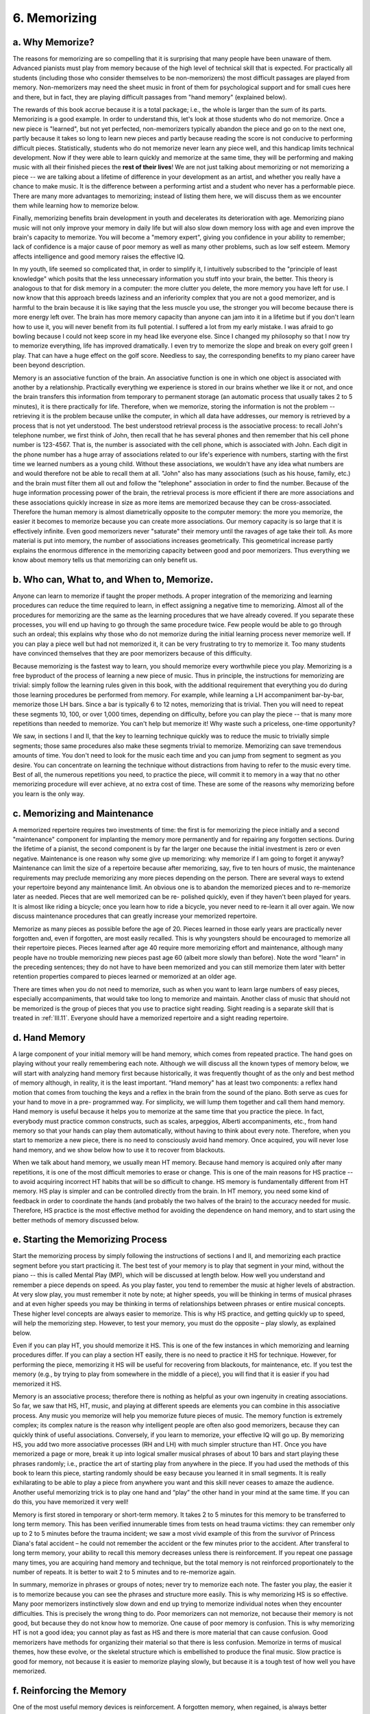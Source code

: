 .. _III.6:

6. Memorizing
-------------

.. _III.6.a:

a. Why Memorize?
^^^^^^^^^^^^^^^^

The reasons for memorizing are so compelling that it is surprising that many
people have been unaware of them. Advanced pianists must play from memory
because of the high level of technical skill that is expected. For practically
all students (including those who consider themselves to be non-memorizers) the
most difficult passages are played from memory. Non-memorizers may need the
sheet music in front of them for psychological support and for small cues here
and there, but in fact, they are playing difficult passages from "hand memory"
(explained below).

The rewards of this book accrue because it is a total package; i.e., the whole
is larger than the sum of its parts. Memorizing is a good example. In order to
understand this, let's look at those students who do not memorize. Once a new
piece is "learned", but not yet perfected, non-memorizers typically abandon the
piece and go on to the next one, partly because it takes so long to learn new
pieces and partly because reading the score is not conducive to performing
difficult pieces. Statistically, students who do not memorize never learn any
piece well, and this handicap limits technical development. Now if they were
able to learn quickly and memorize at the same time, they will be performing
and making music with all their finished pieces the **rest of their lives**! We
are not just talking about memorizing or not memorizing a piece -- we are
talking about a lifetime of difference in your development as an artist, and
whether you really have a chance to make music. It is the difference between a
performing artist and a student who never has a performable piece. There are
many more advantages to memorizing; instead of listing them here, we will
discuss them as we encounter them while learning how to memorize below.

Finally, memorizing benefits brain development in youth and decelerates its
deterioration with age. Memorizing piano music will not only improve your
memory in daily life but will also slow down memory loss with age and even
improve the brain's capacity to memorize. You will become a "memory expert",
giving you confidence in your ability to remember; lack of confidence is a
major cause of poor memory as well as many other problems, such as low self
esteem. Memory affects intelligence and good memory raises the effective IQ.

In my youth, life seemed so complicated that, in order to simplify it, I
intuitively subscribed to the "principle of least knowledge" which posits that
the less unnecessary information you stuff into your brain, the better. This
theory is analogous to that for disk memory in a computer: the more clutter you
delete, the more memory you have left for use. I now know that this approach
breeds laziness and an inferiority complex that you are not a good memorizer,
and is harmful to the brain because it is like saying that the less muscle you
use, the stronger you will become because there is more energy left over. The
brain has more memory capacity than anyone can jam into it in a lifetime but if
you don't learn how to use it, you will never benefit from its full potential.
I suffered a lot from my early mistake. I was afraid to go bowling because I
could not keep score in my head like everyone else. Since I changed my
philosophy so that I now try to memorize everything, life has improved
dramatically. I even try to memorize the slope and break on every golf green I
play. That can have a huge effect on the golf score. Needless to say, the
corresponding benefits to my piano career have been beyond description.

Memory is an associative function of the brain. An associative function is one
in which one object is associated with another by a relationship. Practically
everything we experience is stored in our brains whether we like it or not, and
once the brain transfers this information from temporary to permanent storage
(an automatic process that usually takes 2 to 5 minutes), it is there
practically for life. Therefore, when we memorize, storing the information is
not the problem -- retrieving it is the problem because unlike the computer, in
which all data have addresses, our memory is retrieved by a process that is not
yet understood. The best understood retrieval process is the associative
process: to recall John's telephone number, we first think of John, then recall
that he has several phones and then remember that his cell phone number is
123-4567. That is, the number is associated with the cell phone, which is
associated with John. Each digit in the phone number has a huge array of
associations related to our life's experience with numbers, starting with the
first time we learned numbers as a young child. Without these associations, we
wouldn't have any idea what numbers are and would therefore not be able to
recall them at all. "John" also has many associations (such as his house,
family, etc.) and the brain must filter them all out and follow the "telephone"
association in order to find the number. Because of the huge information
processing power of the brain, the retrieval process is more efficient if there
are more associations and these associations quickly increase in size as more
items are memorized because they can be cross-associated. Therefore the human
memory is almost diametrically opposite to the computer memory: the more you
memorize, the easier it becomes to memorize because you can create more
associations. Our memory capacity is so large that it is effectively infinite.
Even good memorizers never "saturate" their memory until the ravages of age
take their toll. As more material is put into memory, the number of
associations increases geometrically. This geometrical increase partly explains
the enormous difference in the memorizing capacity between good and poor
memorizers. Thus everything we know about memory tells us that memorizing can
only benefit us.

.. _III.6.b:

b. Who can, What to, and When to, Memorize.
^^^^^^^^^^^^^^^^^^^^^^^^^^^^^^^^^^^^^^^^^^^

Anyone can learn to memorize if taught the proper methods. A proper integration
of the memorizing and learning procedures can reduce the time required to
learn, in effect assigning a negative time to memorizing. Almost all of the
procedures for memorizing are the same as the learning procedures that we have
already covered. If you separate these processes, you will end up having to go
through the same procedure twice. Few people would be able to go through such
an ordeal; this explains why those who do not memorize during the initial
learning process never memorize well. If you can play a piece well but had not
memorized it, it can be very frustrating to try to memorize it. Too many
students have convinced themselves that they are poor memorizers because of
this difficulty.

Because memorizing is the fastest way to learn, you should memorize every
worthwhile piece you play. Memorizing is a free byproduct of the process of
learning a new piece of music. Thus in principle, the instructions for
memorizing are trivial: simply follow the learning rules given in this book,
with the additional requirement that everything you do during those learning
procedures be performed from memory. For example, while learning a LH
accompaniment bar-by-bar, memorize those LH bars. Since a bar is typically 6 to
12 notes, memorizing that is trivial. Then you will need to repeat these
segments 10, 100, or over 1,000 times, depending on difficulty, before you can
play the piece -- that is many more repetitions than needed to memorize. You
can't help but memorize it! Why waste such a priceless, one-time opportunity?

We saw, in sections I and II, that the key to learning technique quickly was to
reduce the music to trivially simple segments; those same procedures also make
these segments trivial to memorize. Memorizing can save tremendous amounts of
time. You don't need to look for the music each time and you can jump from
segment to segment as you desire. You can concentrate on learning the technique
without distractions from having to refer to the music every time. Best of all,
the numerous repetitions you need, to practice the piece, will commit it to
memory in a way that no other memorizing procedure will ever achieve, at no
extra cost of time. These are some of the reasons why memorizing before you
learn is the only way.

.. _III.6.c:

c. Memorizing and Maintenance
^^^^^^^^^^^^^^^^^^^^^^^^^^^^^

A memorized repertoire requires two investments of time: the first is for
memorizing the piece initially and a second "maintenance" component for
implanting the memory more permanently and for repairing any forgotten
sections. During the lifetime of a pianist, the second component is by far the
larger one because the initial investment is zero or even negative. Maintenance
is one reason why some give up memorizing: why memorize if I am going to forget
it anyway? Maintenance can limit the size of a repertoire because after
memorizing, say, five to ten hours of music, the maintenance requirements may
preclude memorizing any more pieces depending on the person. There are several
ways to extend your repertoire beyond any maintenance limit. An obvious one is
to abandon the memorized pieces and to re-memorize later as needed. Pieces that
are well memorized can be re- polished quickly, even if they haven't been
played for years. It is almost like riding a bicycle; once you learn how to
ride a bicycle, you never need to re-learn it all over again. We now discuss
maintenance procedures that can greatly increase your memorized repertoire.

Memorize as many pieces as possible before the age of 20. Pieces learned in
those early years are practically never forgotten and, even if forgotten, are
most easily recalled. This is why youngsters should be encouraged to memorize
all their repertoire pieces. Pieces learned after age 40 require more
memorizing effort and maintenance, although many people have no trouble
memorizing new pieces past age 60 (albeit more slowly than before). Note the
word "learn" in the preceding sentences; they do not have to have been
memorized and you can still memorize them later with better retention
properties compared to pieces learned or memorized at an older age.

There are times when you do not need to memorize, such as when you want to
learn large numbers of easy pieces, especially accompaniments, that would take
too long to memorize and maintain. Another class of music that should not be
memorized is the group of pieces that you use to practice sight reading. Sight
reading is a separate skill that is treated in :ref:`III.11`. Everyone should have a
memorized repertoire and a sight reading repertoire.

.. _III.6.d:

d. Hand Memory
^^^^^^^^^^^^^^

A large component of your initial memory will be hand memory, which comes from
repeated practice. The hand goes on playing without your really remembering
each note. Although we will discuss all the known types of memory below, we
will start with analyzing hand memory first because historically, it was
frequently thought of as the only and best method of memory although, in
reality, it is the least important. “Hand memory" has at least two components:
a reflex hand motion that comes from touching the keys and a reflex in the
brain from the sound of the piano. Both serve as cues for your hand to move in
a pre- programmed way. For simplicity, we will lump them together and call them
hand memory. Hand memory is useful because it helps you to memorize at the same
time that you practice the piece. In fact, everybody must practice common
constructs, such as scales, arpeggios, Alberti accompaniments, etc., from hand
memory so that your hands can play them automatically, without having to think
about every note. Therefore, when you start to memorize a new piece, there is
no need to consciously avoid hand memory. Once acquired, you will never lose
hand memory, and we show below how to use it to recover from blackouts.

When we talk about hand memory, we usually mean HT memory. Because hand memory
is acquired only after many repetitions, it is one of the most difficult
memories to erase or change. This is one of the main reasons for HS practice --
to avoid acquiring incorrect HT habits that will be so difficult to change. HS
memory is fundamentally different from HT memory. HS play is simpler and can be
controlled directly from the brain. In HT memory, you need some kind of
feedback in order to coordinate the hands (and probably the two halves of the
brain) to the accuracy needed for music. Therefore, HS practice is the most
effective method for avoiding the dependence on hand memory, and to start using
the better methods of memory discussed below.

.. _III.6.e:

e. Starting the Memorizing Process
^^^^^^^^^^^^^^^^^^^^^^^^^^^^^^^^^^

Start the memorizing process by simply following the instructions of sections I
and II, and memorizing each practice segment before you start practicing it.
The best test of your memory is to play that segment in your mind, without the
piano -- this is called Mental Play (MP), which will be discussed at length
below. How well you understand and remember a piece depends on speed. As you
play faster, you tend to remember the music at higher levels of abstraction. At
very slow play, you must remember it note by note; at higher speeds, you will
be thinking in terms of musical phrases and at even higher speeds you may be
thinking in terms of relationships between phrases or entire musical concepts.
These higher level concepts are always easier to memorize. This is why HS
practice, and getting quickly up to speed, will help the memorizing step.
However, to test your memory, you must do the opposite – play slowly, as
explained below.

Even if you can play HT, you should memorize it HS. This is one of the few
instances in which memorizing and learning procedures differ. If you can play a
section HT easily, there is no need to practice it HS for technique. However,
for performing the piece, memorizing it HS will be useful for recovering from
blackouts, for maintenance, etc. If you test the memory (e.g., by trying to
play from somewhere in the middle of a piece), you will find that it is easier
if you had memorized it HS.

Memory is an associative process; therefore there is nothing as helpful as your
own ingenuity in creating associations. So far, we saw that HS, HT, music, and
playing at different speeds are elements you can combine in this associative
process. Any music you memorize will help you memorize future pieces of music.
The memory function is extremely complex; its complex nature is the reason why
intelligent people are often also good memorizers, because they can quickly
think of useful associations. Conversely, if you learn to memorize, your
effective IQ will go up. By memorizing HS, you add two more associative
processes (RH and LH) with much simpler structure than HT. Once you have
memorized a page or more, break it up into logical smaller musical phrases of
about 10 bars and start playing these phrases randomly; i.e., practice the art
of starting play from anywhere in the piece. If you had used the methods of
this book to learn this piece, starting randomly should be easy because you
learned it in small segments. It is really exhilarating to be able to play a
piece from anywhere you want and this skill never ceases to amaze the audience.
Another useful memorizing trick is to play one hand and “play” the other hand
in your mind at the same time. If you can do this, you have memorized it very
well!

Memory is first stored in temporary or short-term memory. It takes 2 to 5
minutes for this memory to be transferred to long term memory. This has been
verified innumerable times from tests on head trauma victims: they can remember
only up to 2 to 5 minutes before the trauma incident; we saw a most vivid
example of this from the survivor of Princess Diana's fatal accident – he could
not remember the accident or the few minutes prior to the accident. After
transferal to long term memory, your ability to recall this memory decreases
unless there is reinforcement. If you repeat one passage many times, you are
acquiring hand memory and technique, but the total memory is not reinforced
proportionately to the number of repeats. It is better to wait 2 to 5 minutes
and to re-memorize again.

In summary, memorize in phrases or groups of notes; never try to memorize each
note. The faster you play, the easier it is to memorize because you can see the
phrases and structure more easily. This is why memorizing HS is so effective.
Many poor memorizers instinctively slow down and end up trying to memorize
individual notes when they encounter difficulties. This is precisely the wrong
thing to do. Poor memorizers can not memorize, not because their memory is not
good, but because they do not know how to memorize. One cause of poor memory is
confusion. This is why memorizing HT is not a good idea; you cannot play as
fast as HS and there is more material that can cause confusion. Good memorizers
have methods for organizing their material so that there is less confusion.
Memorize in terms of musical themes, how these evolve, or the skeletal
structure which is embellished to produce the final music. Slow practice is
good for memory, not because it is easier to memorize playing slowly, but
because it is a tough test of how well you have memorized.

.. _III.6.f:

f. Reinforcing the Memory
^^^^^^^^^^^^^^^^^^^^^^^^^

One of the most useful memory devices is reinforcement. A forgotten memory,
when regained, is always better remembered. Many people fret that they forget.
Most people need to forget and re-memorize three or four times before anything
is permanently memorized. In order to eliminate the frustrations from
forgetting and to reinforce memory, try to purposely forget, for example, by
not playing a piece for a week or more and then re-learning it. Or quit before
you completely memorize so you must start all over again the next time. Or
instead of repeating short sections (the method you used initially to memorize
the piece), play the entire piece, only once a day, or several times a day but
several hours apart. Find out ways of making you forget (like memorizing many
things at once); try to create artificial blackouts -- stop in the middle of a
phrase and try to restart.

Memorizing new material tends to make you forget whatever you had memorized
previously. Therefore, spending a lot of time memorizing a small section is not
efficient. If you choose the right number of things to memorize, you can use
one to control the "forgetting" of the other so that you can re-memorize it for
better retention. This is an example of how experienced memorizers can
fine-tune their memorizing routines.

.. _III.6.g:

g. Practicing Cold
^^^^^^^^^^^^^^^^^^

Practice playing memorized pieces "cold" (without warming up your hands); this
is obviously more difficult than with warmed up hands but practicing under
adverse conditions is one way of strengthening your ability to perform in
public and improve the memory. This ability to sit down and play cold, with an
unfamiliar piano or environment, or several times a day when you have a few
minutes, is one of the most useful advantages of memorizing. And you can do
this anywhere, away from home, when your music score may not be available.
Practicing cold prepares you to play at a gathering, etc., without having to
play Hanon for 15 minutes before you can perform. Playing cold is an ability
that is surprisingly easily cultivated, although it may seem almost impossible
at first. If you have never practiced cold before, you will be surprised at how
quickly you can improve this skill. This is a good time to find those passages
that are too difficult to play with cold hands and to practice how to slow down
or simplify difficult sections. If you make a mistake or have a blackout, don't
stop and backtrack, but practice keeping at least the rhythm or melody going
and playing through the mistake.

The first few bars of even the simplest pieces are often difficult to start
cold, and will require extra practice, even if it is well memorized. Often, the
more technically difficult beginnings are easier to remember, so don't get
caught unprepared by seemingly easy music. Clearly, it is important to practice
the starts of all pieces cold. Of course, don't always start from the
beginning; another advantage of memorizing is that you can play little snippets
from anywhere in the piece, such as the most interesting parts, and you should
always practice playing snippets (see :ref:`III.14`). Gather as many
associations as you can: What are the key/time signatures? What is the first
note and its absolute pitch?

.. _III.6.h:

h. Slow Play
^^^^^^^^^^^^

An important way to reinforce memory is slow play, VERY slow play, less than
half speed. Slow speed is also used to reduce the dependence on hand memory and
supplant it with “real memory” (we shall discuss true memory below) because
when you play slowly, the stimulus for hand memory recall is changed and
reduced. The stimulation from the piano sound is also materially altered. The
biggest disadvantage of slow play is that it takes a lot of time; if you can
play twice as fast, you practice the piece twice as often in the same time, so
why play slowly? Besides, it can get awfully boring. Why practice something you
don't need when playing full speed? You really have to have good reasons to
justify practicing very slowly. In order to make slow play pay off, try to
combine as many things as possible into your slow play so that it does not
waste time. Playing slowly, without well defined objectives, is a waste of
time; you must simultaneously seek numerous benefits by knowing what they are.
So let's list some of them.

  #. Slow play is surprisingly beneficial to good technique, especially for
     practicing relaxation and correct keystroke.
  #. Slow play reinforces your memory because there is time for the playing
     signals to travel from your fingers to the brain and back several times 
     before succeeding notes are played. If you only practiced at speed, you
     could be reinforcing hand memory and losing true memory. 
  #. Slow play allows you to practice getting mentally ahead of the music you
     are playing (next section), which gives you more control over the piece 
     and can even allow you to anticipate impending flubs. This is the time 
     to work on your jumps and chords (:ref:`III.7.e`, :ref:`III.7.f`). Always
     be at least a split second ahead of the music and practice feeling the 
     keys before playing to guarantee 100% accuracy. As a general rule, think
     about one bar ahead -- more on this below.
  #. Slow play is one of the best ways to purge your hands of bad habits,
     especially those that you might have unconsciously picked up during fast
     practice (FPD, :ref:`II.5`). FPD is mostly hand memory which bypasses the
     brain; this is why you are usually unaware of them.
  #. You now have time to analyze the details of the structure of the music as
     you play, and pay attention to all the expression markings. Above all,
     concentrate on making music.

  #. One of the primary causes of blackouts and flubs during a performance is
     that the brain is racing much faster than usual, and you can "think" many 
     more thoughts in the same amount of time between notes than during 
     practice. This extra thinking introduces new variables that confuse the 
     brain, leading you into unfamiliar territory, and can disrupt your rhythm. 
     Therefore you can practice inserting extra thoughts between notes during 
     slow practice. What are the preceding and following notes? Are they just 
     right, or can I improve them?  What do I do here if I make a mistake? 
     etc., etc. Think of typical thoughts you might encounter during a 
     performance. You can cultivate the ability to detach yourself from those 
     particular notes you are playing, and be able to mentally wander around 
     elsewhere in the music, as you play a given section.

If you combine all the above objectives, the time spent playing slowly will be
truly rewarding, and keeping all these objectives going at once will be a
challenge that will leave no room for boredom.

.. _III.6.i:

i. Mental Timing
^^^^^^^^^^^^^^^^

When playing from memory, you need to be mentally ahead of what you are playing
at all times so that you can plan ahead, be in complete control, anticipate
difficulties, and adjust to changing conditions. For example, you can often see
a flub coming, and use one of the tricks discussed in this book (see
:ref:`III.9` on polishing a piece) to get around it. You won't see this flub
coming unless you are thinking ahead. One way to practice thinking ahead is to
play fast, and then to slow down. By playing fast, you force the brain to think
more quickly, so that when you slow down, you are now automatically ahead of
the music. You cannot think ahead unless the music is well memorized, so
thinking ahead really tests and improves the memory.

You can think ahead on many different levels of complexity. You can think ahead
one note when playing very slowly. At faster speeds, you may have to think in
terms of bars or phrases. You can also think about themes or musical ideas or
different voices or chord transitions. These are all different associations
that will help your memory process.

The best way to play very fast, of course, is HS. This is another valuable
byproduct of HS practice; you will be surprised at first, what really fast
playing will do to your brain. It is a totally new experience, if you have
never played this fast before. Every brain has its maximum speed, which varies
widely among individuals. You should make sure that this maximum is sufficient
to cover piano music. The best way to practice such speeds is by use of
parallel sets. Since you have to go really fast in order to beat the brain,
such speeds are not easily attainable HT. Fast play is a good way to speed up
the brain so that it can think ahead.

.. _III.6.j:

j. Establishing Permanent Memory, Mental Play
^^^^^^^^^^^^^^^^^^^^^^^^^^^^^^^^^^^^^^^^^^^^^

There are at least five basic methods of memorizing, they are: 

  (1) Hand Memory (audio/tactile)
  (2) Music Memory (aural)
  (3) Photographic Memory (visual)
  (4) Keyboard Memory / Mental Play (visual/tactile, brain)
  (5) Theoretical Memory (brain)

Practically everybody uses a combination of them. Most people rely mainly on
one and use the others as supplementary help.

We already discussed hand memory above (:ref:`III.6.d`). It is acquired by
simple repetition until the "music is in the hands". In the intuitive school of
teaching, this was thought to be the best way to memorize, because of a lack of
better methods. What we want to do now is to replace it with true memory in
order to establish a more permanent and reliable memory.

**Music memory** is based on the music: the melody, rhythm, expression, emotion,
etc. This approach works best for artistic and musical types of persons who
have strong feelings associated with their music. Those with absolute pitch
will also do well because they can find the notes on the piano from the memory
of the music. People who like to compose also tend to use this type of memory.
Musicians do not automatically have good musical memory. It depends on the type
of brain they have, although it is trainable, as discussed in section
:ref:`III.6.m` below. For example, people with good music memory can also
remember other things, such as the name of the composer and the name of the
composition. They have good melody recall, so that they can hum the music if
you tell them the title, for most compositions that they have heard a few
times.

The most important function of music memory is to serve as the memory
algorithm. We shall see in section “m” below that all super memorizers use some
type of algorithm for memorizing. The keys to successful memorizing are having
an algorithm and knowing how to use it. Musicians are lucky because they don’t
have to invent an algorithm – music is one the best algorithms around! This is
the main reason why concert pianists can play for hours without missing a note.
Until we understood this aspect of memory, we had attributed such memory feats
to “talent” or “genius”, but in reality, it is a memory skill that is easily
learned, as described below.

**Photographic memory**: You memorize the entire sheet music and actually
picture it and read it in the mind. Even those who think that they do not have
photographic memory, can achieve it if they practice photographic memory
routinely as they practice the piece from the very beginning. Many people will
find that, if they are diligent about this procedure from day one (of when they
start the piece), there will be only an average of a few bars per page that are
not photographically memorized by the time they can play the piece
satisfactorily. One way to photographically memorize is to follow exactly the
methods outlined here for technique and memory, but to also photographically
memorize the sheet music at the same time, hand by hand, bar-by-bar, and
segment by segment.

Another way to approach photographic memory is to start memorizing the general
outline first, like how many lines there are in the page and how many bars per
line; then the notes in each bar, then the expression markings, etc. That is,
start with the gross features, and then gradually fill in the details. Start
photographic memory by memorizing one hand at a time. You really need to take
an accurate photograph of the page, complete with its defects and extraneous
marks. If you have difficulty memorizing certain bars, draw something unusual
there, such as a smiley face or your own markings that will jolt your memory.
Then next time you want to recall this section, think of the smiley face first.

One advantage of photographic memorization is that you can work on it without
the piano, anytime, anywhere. In fact, once acquired, you must read it in your
mind, away from the piano, as often as you can until it is permanently
memorized. Another advantage is that if you get stuck in the middle of playing
a piece, you can easily restart by reading that section of the music in your
mind. Photographic memory also allows you to read ahead as you play which helps
you to think ahead. Another advantage is that it will help your sight reading.

The main disadvantage is that most people cannot retain photographic memory for
long periods of time since maintenance requires more work than other methods
because of the high bandwidth of visual images. Another disadvantage is that
picturing the printed music in the mind and reading it is a comparatively slow
mental process that can interfere with the playing. However, if you follow the
methods discussed here, you may find it much easier than you thought. In
principle, once you have memorized a piece, you know every note and therefore
should be able to map it back to the sheet music, thus helping the photographic
memory. Once you have acquired most of the types of memories discussed here,
adding photographic memory requires very little additional work, and you reap
considerable rewards. Thus every pianist should use a certain minimum of
photographic memory. The first line, containing the key and time signatures, is
a good place to start.

For those who think that they do not have photographic memory, try the
following trick. First memorize a short piece of music. Once each section is
memorized, map it back onto the score from which you learned the piece; that
is, for each note you play (from memory), try to picture the corresponding note
on the sheet music. Since you know every note, HS, mapping it back from the
keyboard to the sheet music should be simple. When mapping back, look at the
score to make sure that every note is in the correct position on the right
page. Even the expression markings should be memorized. Go back and forth,
playing from photographic memory and mapping back from the keyboard to the
sheet music until the photograph is complete. Then you can amaze your friends
by writing down the score for the entire piece, starting from anywhere! Note
that you will be able to write the whole music, forwards or backwards, or from
anywhere in the middle, or even each hand separately. And they thought only
Wolfgang could do it!

**Keyboard memory and mental play**: In keyboard memory, you remember the
sequence of keys and hand motions, with the music, as you play. It is as if you
have a piano in your mind, and can play it. Start the keyboard memory by
memorizing HS, then HT. Then when you are away from the piano, play the piece
in your mind, again HS first. Playing in your mind (mental play – MP), without
the piano, is our ultimate memory goal. Keyboard memory is a good way to start
practicing MP. Playing HT in your mind is not necessary at first, especially if
you find it to be too difficult, although you will eventually be playing HT
with ease. During MP, take note of which sections you forgot, then go to the
music/piano and refresh your memory. You might try photographic memory on parts
that you tend to forget using keyboard memory because you need to look at the
score anyway in order to re- memorize. MP is difficult not only because you
have to have it memorized, but also because you don't have hand memory or the
piano sound to help; however, this is precisely why it is so powerful.

Keyboard memory has most of the advantages of photographic memory but has the
added advantage that the memorized notes are piano keys instead of tadpoles on
a sheet of paper; therefore, you do not have to translate from tadpoles to the
keys. This allows you to play with less effort compared to photographic memory,
since there is no need to go through the extra process of interpreting the
music score. The expression markings are not markings on paper, but mental
concepts of the music (music memory). Every time you practice, keyboard memory
(as well as hand memory and music memory) automatically maintains itself,
whereas photographic memory does not. You can practice MP without a piano, thus
more than doubling the time available for practice, and you can play ahead,
just as with photographic memory.

When using keyboard memory, you tend to make the same mistakes, and get stuck
at the same places, as when playing at the piano. This makes sense because all
mistakes originate in the brain. This suggests that we may be able to practice
and improve certain aspects of piano playing by using only MP -- that would be
a truly unique advantage! Most of the suggestions for memorizing given in this
book apply best to keyboard memory, which is another one of its advantages. MP
is the best test of true memory – when you conduct MP, you will realize how
much you still depend on hand memory even after you thought that you had
acquired keyboard memory. Only after acquiring sufficient MP can you be free of
hand memory. However, hand memory is always a good backup – even when you have
lost mental memory, you can usually restore it without looking at the score by
playing it out on the piano using hand memory.

For those who wish to learn sight singing and acquire absolute (or perfect)
pitch, MP automatically develops those skills. The keyboard memory visualizes
the keyboard, which helps in finding the right key for absolute pitch, a skill
you will need when composing, or improvising at the piano. Therefore, those
practicing MP should also practice sight singing and absolute pitch, since they
have already partly learned those skills. See :ref:`III.11` and :ref:`III.12`
below for more details. In fact, MP does not work well without absolute pitch.
Doubtless, MP is one of the ways by which the musical geniuses got to be what
they were. Thus many of these “genius feats” are achievable by practically all
of us if we know how to practice them. Conclusion: memory leads to
keyboard/mental play, which leads to relative/absolute pitch! In other words,
these are essential components of technique -- when you achieve them all, your
ability to memorize and to perform will make a quantum jump. Moreover, MP is
the key that opens the doors to the world of concert pianists and composers.

As with any memory procedure, MP must be practiced from the very first year of
piano lessons. If you are over 20 years old, and never practiced MP, it may
take a year of diligent practice for you to become comfortable with it, and to
use it properly; learning MP is only slightly easier than absolute pitch.
Therefore, as soon as you memorize a segment, play it in your mind, and
maintain it like as any other type of memory. You should eventually be able to
play the entire composition in your mind. You will think back in amazement and
say to yourself "Wow! That was easier than I thought!" because this book
provides the basics needed for learning MP.

MP will give you the ability to start anywhere within a segment -- something
that is difficult to learn in any other way. You can also gain a much clearer
concept of the structure of the composition and the sequence of melodies,
because you can now analyze all those constructs in your head. You can even
"practice" at speeds that your fingers cannot manage. The fingers can never
achieve speeds that the brain cannot; you can certainly try it with partial
success, but it will be uncontrollable. Thus MP at fast speeds will help the
fingers play faster. When you become good at it, playing in your mind does not
have to take much time because you can play it very fast, or in abbreviated
fashion, skipping easy sections and concentrating only on places where you
normally encounter difficulties. Perhaps the single greatest benefit of MP is
that your memory will improve so much, that you will gain the confidence to
perform flawlessly. Such confidence is the best known way for eliminating
nervousness. If you experienced any enlightenment as you learned the other
methods of this book, wait till you master MP -- you will wonder how you ever
had the courage to perform anything in public without being able to play it in
your mind -- you have entered a new world, having acquired abilities that are
highly admired by any audience.

There is another advantage of MP -- the more pieces you memorize in your mind,
the easier it becomes to memorize more! This happens because you are increasing
the number of associations. Hand memory is the opposite -- it becomes harder to
memorize as your repertoire increases because the possibility for confusion
increases. Also, your MP skill will increase rapidly as you practice it and
discover its numerous powers. Because MP is useful in so many ways, you will
automatically practice it more and more, and become even better at it. All
concert pianists conduct MP out of necessity, whether they were formally taught
MP or not. A few lucky students were taught MP; for the rest, there is a mad
scramble to learn this "new" skill that they are expected to have when they
reach a certain skill level. Fortunately, it is not a difficult skill to master
for the serious student because the rewards are so immediate and far-reaching
that there is no problem with motivation.

**Theoretical memory**: At the advanced level, learning MP is easy because such
students have studied some theory. A good solfege course should teach this
skill, but solfege teachers do not always teach memorizing skills or MP. Theory
lessons will give you the best way to memorize. By associating the music with
the underlying theory, you can establish firm associations with basic concepts.
Unlike all the other memories, theoretical memory has deeper associations
because theory leads to a better understanding of the music and the
associations are more detailed – small details that you hardly noticed before
can take on major significance. At the very least, you should note the main
characteristics of the composition such as key signature, time signature,
rhythm, chord structure, chord transitions, harmony, melodic structure, etc.

In summary, keyboard memory should be your primary method of memory. You must
hear the music at the same time, so musical memory is a part of this process.
Enlist the help of photographic memory whenever it comes easily, and add as
much theoretical memory as you can. You have not really memorized until you can
play the piece in your mind -- this is the only way in which you can gain
confidence to perform musically and with confidence. You can use it to reduce
nervousness and it is the fastest and easiest way to learn relative/absolute
pitch. In fact, MP is a powerful method that affects practically every musical
activity you conduct at and away from the piano. This is not surprising because
everything you do originates in the brain, and MP is how the music was
composed. It not only solidifies keyboard memory but also helps musicality,
music memory, photographic memory, performances, pitch accuracy, playing cold,
etc. Don't be passive and wait for the music to come out of the piano, but
actively anticipate the music you want to produce – which is the only way to
execute a convincing performance. MP is how the great geniuses accomplished
much of what they did, yet too many teachers have not taught this method: it is
little wonder that so many students view the achievements of the great pianists
as unattainable. We have shown here that Mental Play is not only attainable,
but must be an integral part of learning piano.

.. _III.6.k:

k. Maintenance
^^^^^^^^^^^^^^

There is no more effective maintenance procedure than using keyboard memory and
MP. Make a habit of playing in your mind at every opportunity you have. The
difference between a good memorizer and a poor memorizer is not so much "memory
power" as mental attitude -- what do you do with your brain during your waking
and sleeping hours? Good memorizers have developed a habit of continually
cycling their memory at all times. Therefore, when you practice memorizing, you
must also train your mind to constantly work with the memorization. Poor
memorizers will require a lot of effort at first because their brains are not
accustomed to automatically perform memory functions continually, but is not
that difficult if practiced over an extended period of time (years). Once you
learn MP, this task will become much easier. Savants generally have problems of
repetitive motions: their brains are cycling the same activity over and over
again at all times. This can explain why they cannot perform many normal
functions but can have incredible memories and amazing musical abilities,
especially when we view these savants in the light of our above discussions
about memory and playing music in your mind.

Maintenance time is a good time to revisit the score and check your accuracy,
both for the individual notes and the expression marks. Since you used the same
score to learn the piece, there is a good chance that if you made a mistake
reading the score the first time, you will make the same mistake again later
on, and never catch your mistake. One way around this problem is to listen to
recordings. Any major difference between your playing and the recording will
stand out as a jarring experience and is usually easy to catch.

A good maintenance procedure is to go through the process first used to
learn/memorize the piece, such as starting from arbitrary places, playing very
slowly, playing cold, etc. Make sure that you still remember it HS. This can
become a real chore for major pieces, but is worth it, because you don't want
to find out that you need it during a performance. These HS maintenance
sessions are not just for memory. This is the time to try new things, playing
much faster than final speed, and generally cleaning up your technique.
Extended HT playing often introduces timing and other unexpected errors and
this is the time to fix them by using the metronome. Therefore, playing HS for
both memory and technique enhancement is a very worthwhile endeavor. The best
preparation for recovery from flubs during a performance is HS practice and MP.
Then, if you flub or have a blackout, you have many options for recovery, such
as: keep on playing with one hand, first recovering one hand, and then adding
the other, or simply keep the melody or rhythm going.

.. _III.6.l:

l. Sight Readers versus Memorizers: Learning Bach's Inventions
^^^^^^^^^^^^^^^^^^^^^^^^^^^^^^^^^^^^^^^^^^^^^^^^^^^^^^^^^^^^^^

Many good sight readers are poor memorizers and vice versa. This problem arises
because good readers initially find little need to memorize and enjoy reading,
so they end up practicing reading at the expense of memorizing. The more they
read, the less memory they need, and the less they memorize, the worse
memorizers they become, with the result that one day they realize that they are
unable to memorize. Of course, there are naturally “talented” readers who have
genuine memory problems, but these comprise a negligibly small minority.
Therefore, the memorizing difficulties arise mainly from a psychological mental
block built up over long periods of time. Good memorizers can experience the
reverse problem; they can't sight read because they automatically memorize
everything and rarely have a chance to practice reading. However, this is not a
symmetric problem because practically all advanced pianists know how to
memorize; therefore, poor memorizers also had the misfortune of never having
acquired advanced technique; that is, the technical level of poor memorizers is
generally lower than that of good memorizers.

"Sight reading" is used loosely in this section to mean true sight reading as
well as practicing music with the help of the score. The distinction between
sight reading a piece one had never seen and a piece that had been played
before is not important here. In the interest of brevity, that distinction will
be left to the context of the sentence.

It is more important to be able to memorize than to sight read because you can
survive as a pianist without good reading ability, but you can't become an
advanced pianist without the ability to memorize. Memorizing is not easy for
the average pianist who was not trained in memory. Good readers who cannot
memorize face an even more formidable problem. Therefore, poor memorizers who
wish to acquire a memorized repertoire must do so by starting with a mental
attitude that this is going to be a long term project with numerous obstacles
to overcome. As shown above, the solution, in principle, is simple -- make it a
practice to memorize everything before you learn the piece. In practice, the
temptation to learn quickly by reading the score is often too irresistible. You
need to fundamentally change the way you practice new pieces.

The most difficult problem encountered by poor memorizers is the psychological
problem of motivation. For these good readers (poor memorizers), memorizing
seems like a waste of time because they can quickly learn to play many pieces
reasonably well by reading. They might even be able to play difficult pieces by
using hand memory, and if they have a blackout, they can always refer back to
the music in front of them. Therefore, they can manage without memorizing.
After years of practicing piano this way, it becomes very difficult to learn
how to memorize because the mind has become dependent on the score.

Difficult pieces are impossible under this system, so they are avoided in favor
of a large number of easier compositions. With this awareness of potential
difficulties, let's try to work through a typical program for learning how to
memorize.

The best way to learn how to memorize is to memorize a few, new, short pieces,
instead of memorizing something you can already play. Once you successfully
memorize a few pieces without too much effort, you can start building
confidence and improving the memorizing skills. When these skills are
sufficiently developed, you might even think of memorizing old pieces you had
learned by reading but had not memorized well.

Piano sessions should be either memorizing sessions or technical practice
sessions. This is because playing other things during memory sessions will
confuse the material being memorized. During technical practice sessions, you
almost never need the score. Even during memorizing sessions, use the score
only in the beginning and then put it away.

As an example of short pieces to memorize, let's learn three of Bach's *2-part
Inventions*: #1, #8, and #13. I will go through #8 with you. After learning #8,
try #1 yourself and then start on #13. The idea is to learn all three
simultaneously, but if that proves too taxing, try two (#8 and #1), or even
just #8. It is important that you try only what you think you can comfortably
handle, because the objective here is to demonstrate how easy it is. The
schedule given below is for learning all three at once. We are assuming that
you have learned the material thus far, and that your technical level is
sufficient to tackle the Bach *Inventions*. The pedal is not used in any of the
Bach *Inventions*.

**Bach's *Invention* #8, day one**; The time signature is ``3/4`` so there is one
beat per quarter note and each bar (measure) has 3 beats. The key signature
shows one flat, which places the key one step counter-clockwise from ``C
major`` on the circle of fifths -- or ``F major`` (not ``D minor`` because the
music does not use ``C#`` and starts and ends with notes of the ``F major``
chord).

Begin by memorizing bars 2 to 4 of the LH, including the first two notes
(conjunction) of bar 5. It should take less than a minute to memorize; then
start playing it at speed. Take your hands off the piano, close your eyes, and
play this section in your head (MP), visualizing every note and key that you
play (photographic and keyboard memory). Then do the same for the RH, bars 1 to
4, including the first 4 notes of bar 5. Now return to the LH and see if you
can play it without the score, and similarly with the RH. If you can, you
should never have to refer to this part of the score again, unless you have a
blackout, which will happen once in a while. Go back and forth between the LH
and RH until you are comfortable. This should take only a few minutes more.
Let's say that this whole procedure takes 5 minutes; less for a fast learner.
You will find fingering suggestions on most sheet music; for example, W. A.
Palmer’s *“J. S. Bach, Inventions and Sinfonias”* by Alfred.

Now learn bars 5 to 7, including the first 2 notes of the LH and the first 4
notes of the RH in bar 8. This should be completed in about 4 minutes. These
are all HS practices; we will not start HT until we finish memorizing the whole
piece HS. However, you are free to try HT at any time, but do not waste time
practicing HT if you do not make immediate, fast progress because we have a
schedule to follow! When starting bars 5 to 7, don't worry about forgetting the
previously memorized bars -- you should put them out of your mind. This will
not only reduce mental tension and confusion (by not mixing different memorized
sections), but also make you partially forget the previously memorized section,
forcing you to rememorize for better retention. Once you are comfortable with
bars 5-7, connect bars 1-7, including the conjunctions in bar 8. It may take 3
minutes to do both hands, separately. If you forgot bars 2-4 while learning
5-7, repeat the learning process -- it will come very quickly and the memory
will be more permanent. Don't forget to play each section in your mind.

Next memorize bars 8-11, and add them to the previous sections. Let's assign 8
minutes to this part, for a total of 20 minutes to memorize bars 1-11 and to
bring them up to speed, HS. If you have technical difficulties with some parts,
don't worry about it, we will work on that later. You are not expected to play
anything to perfection at this time.

Next, we will abandon bars 1-11 (don't even worry about trying to remember them
-- it is important to remove all sense of anxiety and to let the brain
concentrate on the memory task), and work on bars 12-23 only. Break this
section up into the following segments (the conjunctions should be obvious):
12-15, 16-19, and 19-23. Bar 19 is practiced twice because this provides extra
time to practice the difficult 4th finger in the LH. Work only on bars 12- 23
until you can play them all in succession, HS. This should take another 20
minutes.

Then finish off bars 24 to end (34). These might be learned using the following
segments: 24-25, 26-29, and 30-34. This may require another 20 minutes, for a
total of 1hr to memorize the whole thing. You can now either quit and continue
tomorrow, or review each of the three sections. The important thing here is not
to worry about whether you will remember all this tomorrow (you probably
won't), but to have fun, maybe even trying to connect the three sections or to
put the beginning parts HT to see how far you can go. Work on parts that give
you technical problems when you try to speed them up. Practice these technical
workouts in as small segments as you can; this frequently means two-note
parallel sets. That is, practice only the notes you can't play satisfactorily.
Jump from segment to segment. The total time spent for memorizing on the first
day is 1 hour. You can also start on the second piece, *Invention #1*. Between
days 1 and 2, practice playing in your mind whenever you have extra time.

**Day two**: review each of the three sections, then connect them. Start by
playing each section in your mind before playing anything on the piano. You
might need the sheet music in some places. Then put the music score away -- you
will seldom need them again except for emergencies and to double check the
accuracy during maintenance. The only requirement on the 2nd day is to be able
to play the whole piece HS from beginning to end, both on the piano and in your
mind. Concentrate on bringing up the speed, and go as fast as you can without
making mistakes. Practice relaxation. If you start to make mistakes, slow down
and cycle the speed up and down. Note that it may be easier to memorize playing
fast, and you might get memory lapses playing very slowly, so practice at
different speeds. Don't be afraid to play fast, but make sure that you balance
this with sufficient intermediate speed and slow play so as to erase any FPD.
Beginners have most difficulties at chord changes, which often take place at
the beginning of a bar. Chord changes create difficulties because after the
change, you need to play a new set of unfamiliar notes.

If you are completely comfortable HS on the 2nd day, you might start HT, using
the same small segments used to learn HS. The first note of bar 3 is a
collision of the two hands, so use only the LH for this note, and similarly in
bar 18. Play softly, even where "f" is indicated, so that you can accentuate
the beat notes to synchronize the two hands and practice relaxation. You will
probably be slightly tense in the beginning, but concentrate on relaxing as
soon as possible.

Moderate speed is often the easiest speed to play from memory because you can
use the rhythm to keep you going and you can remember the music in phrases
instead of individual notes. Therefore, pay attention to the rhythm from the
very beginning. Now slow down and work on accuracy. To prevent the slow play
from speeding up, concentrate on each individual note. Repeat this fast-slow
speed cycle and you should improve noticeably with each cycle. The main
objectives are to completely memorize it HS and to speed up the HS play as much
as possible. Wherever you have technical difficulties, use the parallel set
exercises to develop technique quickly. You should not need more than 1 hour.

**Day three**: learn HT in the three major sections as you did with HS. As soon
as you notice confusion setting in HT, go back to HS to clear things up. This
is a good time to further increase the speed HS, up to speeds faster than final
speed (more on how to do this later). Of course, those with insufficient
technical skill will have to play slower. Remember: relaxation is more
important than speed. You will be playing faster HS than HT, and all attempts
at increasing speed should be conducted HS. Since the hands are not yet well
coordinated, you should have some memory lapses and it may be difficult to play
HT without mistakes unless you play slowly. From here on, you will have to
depend on the slower post practice improvement to gain any major improvement.
However, in 3 hours over 3 days, you have basically memorized the piece and can
play, perhaps haltingly, HT. You can also play the entire piece in your mind.

Now start on *Invention #1*, while you polish up the first piece. Practice the
two pieces alternately. Work on #1 until you start to forget #8, then go back
and refresh #8 and work on it until you start to forget #1. Remember that you
want to forget a little so that you can relearn, which is what is needed to
establish long term memory. There are psychological advantages to using these
"win-win" programs: if you forget, that is exactly what you were looking for;
if you can't forget, that's even better! This program will also give you an
idea of how much you can/cannot memorize in a given amount of time. Youngsters
should find that the amount you can memorize at one time increases rapidly as
you gain experience and add more memorizing tricks. This is because you have a
run-away situation in which the faster you memorize, the faster you can play,
and the faster you play, the easier it becomes to memorize. Increased
confidence also plays a major role. Ultimately, the main limiting factor will
be your technical skill level, not the memorizing ability. If you have
sufficient technique, you will be playing at speed in a few days. If you can't,
that may mean that you need more technique -- it does not mean that you are a
poor memorizer.

**Day four**: There is not much you can do to rush the first piece technically
after two or three days. For several days, start practicing #8 by playing HS,
then HT, at different speeds according to your whim of the moment. As soon as
you feel ready, practice HT, but return to HS if you start making mistakes,
have memory lapses HT, or if you have technical problems getting up to speed.
Practice playing the piece HT in segments, jumping from segment to segment at
random throughout the piece. Try starting with the last small segment and work
backwards to the beginning.

Isolate the trouble spots and practice them separately. Most people have a
weaker LH, so bringing the LH up to faster than final speed may present
problems. For example, the last four notes of the LH in bar 3 (*Inv. #8*),
4234(5), where (5) is the conjunction, may be difficult to play fast. In that
case, break it up into three parallel sets: 42, 23, and 345 and practice them
using the parallel set exercises. Then connect them: 423 and 2345. 423 is not a
parallel set (4 and 3 play the same note), so you cannot play this as fast as
parallel sets. First bring them up to nearly infinite speed (almost a chord)
and then learn to relax at those speeds, playing in rapid quads (see
:ref:`III.7.b`). Then gradually slow down to develop finger independence. Join
the parallel sets in pairs and, finally, string them all together. This is
actual technique enhancement and therefore will not happen over-night. You may
see little improvement during practice, but you should feel a distinct
improvement the next day, and a lot of improvement after a few weeks.

When you can play it HT, start playing HT in your mind (MP). This HT practice
should take a day or two. If you don't complete the task of playing MP at this
step, for most people, you never will. But if you succeed, it will become the
most powerful memory tool you have ever used.

**By day 5 or 6**, you should be able to start piece #13 and begin practicing
all three pieces every day. An alternate approach is to learn only piece #8
well first, then after you have gone through the entire procedure so that you
are familiar with it, start #1 and #13. The main reason for learning several
pieces at once is that these pieces are so short that you will be playing too
many repetitions in one day if you only practiced one. Remember, from day one,
you will be playing at speed (HS), and from day two, you should be playing at
least some sections faster than final speed. Also, it takes longer to learn
these three pieces, one at a time, than three together.

Beyond day two or three, how fast you progress will depend more on your skill
level than memory ability. Once you can play the entire piece HS at will, you
should consider the piece memorized. This is because, if you are above the
intermediate level, you will be able to play it HT very quickly, whereas if you
are not that advanced, the technical difficulties in each hand will slow the
progress. Memory will not be the limiting factor. For HT work, you will
obviously have to work with coordinating the two hands. Bach designed these
Inventions for learning to coordinate the two hands and, at the same time, to
play them independently. This is the reason why there are two voices and they
are superimposed; also, in #8, one hand plays staccato while the other plays
legato.

All three pieces discussed above should be completely memorized in one to two
weeks and you should begin to feel comfortable with at least the first piece.
Let's say that for over a week, all you did was to concentrate on memorizing
new pieces. Now if you go back to old pieces that were memorized previously,
you will find that you don't remember them as well any more. This is a good
time to re-polish those old pieces and to alternate this maintenance chore with
further polishing of your new Bach pieces. You are basically done.
Congratulations!

How well you can play from memory depends on your technique as well as how well
you have memorized. It is important not to confuse lack of technique with the
inability to memorize, because most people who have difficulty memorizing have
adequate memory but inadequate technique. Therefore, you will need methods for
testing your technique and your memory. If your technique is adequate, you
should be able to play comfortably at about 1.5 times final speed, HS. For #8,
the speed is about ``100 BPM`` on the metronome, so you should be able to play
both hands at about ``150 BPM`` HS. At ``150 BPM``, you got Glenn Gould beat
(albeit HS - he plays at around ``140 BPM``)! If you cannot do well above ``100
BPM`` HS, then you must improve your technique before you can expect to play HT
at anything close to ``100 BPM``. The best test for memory is whether you can
play it in your mind.  By applying these tests, you can determine whether you
need to work on technique or memory.

Most people have a weaker LH; bring the LH technique up as close to the RH
level as possible. As illustrated above for bar 3 of the LH, use the parallel
set exercises to work on technique. Bach is particularly useful for balancing
the LH and RH techniques because both hands play similar passages. Therefore,
you know immediately that the LH is weaker if it cannot get up to the same
speed as the RH. For other composers, such as Chopin, the LH is usually much
easier and does not provide a good LH test. Students with inadequate technique
may need to work HS for weeks before they can hope to play these inventions HT
at speed. In that case, play HT at comfortably slow tempi and wait for your HS
technique to develop before speeding up HT.

Bach's music has a notorious reputation of being difficult to play fast, and is
highly susceptible to FPD (fast play degradation, see :ref:`II.25`). The
intuitive solution to this problem has been to patiently practice slowly. You
don't have to play very fast to suffer FPD with many of Bach's compositions. If
your maximum speed is ``20 BPM``, whereas the suggested speed is ``100 BPM``,
then for you, ``20 BPM`` is fast and at that speed, FPD can rear its ugly head.
This is why playing slowly HT and trying to speed it up will only generate more
confusion and FPD. Now we know the reason for that notorious reputation -- the
difficulty arises from too many repetitions of slow HT play, which only
increases the confusion without helping your memory or technique. The better
solution is HS, segmental practice. For those who had never done this before,
you will soon be playing at speeds you never dreamed possible.

**Quiet hands**: Many teachers justifiably stress "quiet hands" as a desirable
objective. In this mode, the fingers do most of the playing, with the hands
moving very little. Quiet hands is the litmus test for technique acquisition.
The elimination of unnecessary motions not only allows faster play, but also
increases control. Many of Bach's music were designed for practicing quiet
hands. Some of the unexpected fingerings indicated on the music score were
chosen so as to be compatible with, or facilitate, quiet hands play. Some
teachers impose quiet hand playing on all students at all times, even for
beginners, but such an approach is counter-productive because you can't play
quiet hands slowly so there is no way to teach it at slow speed. The student
feels nothing and wonders why it is any good. When playing slowly, or if the
student does not have sufficient technique, some extra motion is unavoidable,
and is appropriate. To force the hands to be motionless under those conditions
would only make it more difficult to play and creates stress. Those who already
have quiet hands technique can add a lot of motion without detriment when
playing slowly or fast. Some teachers try to teach quiet hands by placing a
coin on the hand to see if it is quiet enough so that the coin will not fall
off. This method only demonstrates the teacher's recognition of the importance
of quiet hands, but it harms the student by creating stress. If you are playing
Bach at full speed using quiet hands, a coin placed on your hand will
immediately fly off. Only when playing beyond a certain speed does quiet hands
become obvious to the pianist, and necessary. When you acquire quiet hands for
the first time, it is absolutely unmistakable, so don't worry about missing it.
The best time to teach the student what quiet hands means, is when playing
sufficiently fast so that you can feel the quiet hands. Once you have it, you
can then apply it to slow play; you should now feel that you have much more
control and a lot more free time between notes. Thus quiet hands is not any
specific motion of the hand but a feeling of control and the near total absence
of speed walls.

In the case of the Bach pieces discussed here, the quiet hands become necessary
at speeds close to final speed; without it, you will start to hit speed walls
at the recommended speeds; obviously, the speeds were chosen with quiet hands
in mind. HS practice is important for quiet hands because it is much easier to
acquire and feel it in your hands when played HS, and because HS play allows
you to get to quiet hands speed more quickly than HT. In fact, it is best not
to start HT until you can play in the quiet hands mode with both hands because
this will reduce the chances of locking in bad habits. That is, HT with or
without quiet hands is different, so that you don't want to get into the habit
of playing HT without quiet hands – you will never get up to speed! Those with
insufficient technique may take too long a time to attain quiet hands, so that
such students may have to start HT without quiet hands; they can then gradually
acquire quiet hands at a later time, by using more HS practice. This explains
why those with sufficient technique can learn these inventions so much faster
than those without. Such difficulties are some of the reasons for not trying to
learn pieces that are too difficult for you, and provide useful tests for
whether the composition is too difficult or appropriate for your skill level.
Those with insufficient technique will certainly risk building up speed walls.
Although some people claim that the Bach *Inventions* can be played "at any
speed", that is true only for their musical content; these compositions need to
be played at their recommended speeds in order to take full advantage of the
technical lessons that Bach had in mind. There is an over-emphasis on speed in
this section because of the need to demonstrate/achieve quiet hands; however,
do not practice speed for speed's sake since that will not work because of
stress and bad habits; musical play is still the best way to increase speed --
see :ref:`III.7.i`.

For those with stronger RHs, quiet hands will come first with the RH; once you
know the feel, you can transfer it to the LH more quickly. Once it kicks in,
you will suddenly find that playing fast becomes easier. This is why HT
practice doesn't work for learning new Bach pieces -- there is no way to get to
quiet hands quickly HT.

Bach wrote these *Inventions* for technical development. Thus he gave both
hands equally difficult material; this provides more challenges for the LH
because the bass hammers and strings are heavier. Bach would have been
mortified to see exercises such as the Hanon series because he knew that
exercises without music would be a waste of time, as demonstrated by the effort
he put into these compositions to incorporate music. The amount of technical
material he crammed into these compositions is incredible: finger independence
(quiet hands, control, speed), coordination as well as independence of the two
hands (multiple voices, staccato vs. legato, colliding hands, ornaments),
harmony, making music, strengthening the LH as well as the weaker fingers
(fingers 4 and 5), all major parallel sets, uses of the thumb, standard
fingerings, etc. Note that the ornamentals are parallel set exercises; they are
not only musical ornaments but are also an integral part of technical
development. Using the ornaments, Bach asks you to practice parallel sets with
one hand while simultaneously playing another part with the other hand, and
producing music with this combination!

Be careful not to play Bach too loud, even where *f* is indicated. Instruments
of his time produced much less sound than modern pianos so that Bach had to
write music that is filled with sound, and with few breaks. One of the purposes
of the numerous ornaments and trills used in Bach's time was to fill in the
sound. Thus his music tends to have too much sound if played loudly on modern
pianos. Especially with *Inventions* and *Sinfonias*, in which the student is
trying to bring out all the competing melodies, there is a tendency to play
each succeeding melody louder, ending up in loud music. The different melodies
must compete on the basis of musical concept, not loudness. Playing more softly
will also help to achieve total relaxation and true finger independence.

If you want to learn one of the *3-part Inventions*, you might try *Sinfonia
#15* which is easier than most of the others. It is very interesting, and has a
section in the middle where the two hands collide and play many of the same
notes. As with all Bach compositions, this one contains a lot more than first
meets the eye, so approach it with care. First of all, it is allegro vivace!
The time signature is a strange ``9/16``, which means that the groups of six
``1/32`` notes in bar 3 must be played as 3 beats, not 2 (three pairs of notes
instead of two triplets). This time signature results in the three repeat notes
(there are two in bar 3) that have thematic value and they march across the
keyboard in characteristic Bach fashion. When the two hands collide in bar 28,
raise the RH and slide the LH under it, both hands playing all the notes. If
the thumb collision is problematic, you might eliminate the RH thumb and play
only the LH thumb. In bar 36, be sure to use the correct RH fingering:
(5),(2,3),(1,4),(3,5),(1,4),(2,3).

Finally, let's discuss the last necessary step in memorizing -- analyzing the
structure, or the "story", behind the music. The memorizing process will be
incomplete until you understand the story behind the music. We shall use
*Invention #8*. The first 11 bars comprise the "exposition". Here, the RH and
LH play basically the same thing, with the LH delayed by one bar, and the main
theme is introduced. The "body" consists of bars 12 to 28, where the roles of
the two hands are initially reversed, with the LH leading the RH, followed by
some intriguing developments. The ending starts at bar 29 and brings the piece
to an orderly finish, with the RH re-asserting its original role. Note that the
ending is the same as the end of the exposition -- the piece effectively ends
twice, which makes the ending more convincing. Beethoven developed this device
of ending a piece multiple times and raised it to incredible heights.

We now present some explanations for why developing such a "story" is the best
way to memorize a composition permanently. That is how all great musicians
organized their music.

.. _III.6.m:

m. Human Memory Function; Music = Memory Algorithm
^^^^^^^^^^^^^^^^^^^^^^^^^^^^^^^^^^^^^^^^^^^^^^^^^^

The memory function of the brain is only incompletely understood. There is no
proof for the existence of "photographic memory" in the strict sense of the
phrase, though I have used this terminology in this book. All memory is
associative. Thus when we visually "memorize" a Monet painting, we are actually
associating the subjects of the painting with something deeper in our memory,
not just a two dimensional picture composed of so many pixels. This is why
great paintings or unusual photographs are easier to remember than similar
images of lesser significance, though both may have the same bandwidth (number
of pixels). As another example, if you take a photograph of a circle on a sheet
of paper, the photo will be accurate; the diameter and location of the circle
will be exactly correct. But if you make a "photographic memory" of the same
circle in your mind and then try to redraw it on another sheet of paper, the
diameter and location will be different. This means that you memorized it
conceptually (associating with some previous knowledge about circles and
approximate sizes and locations). How about photographic memory of the music
score? I can actually see it in my mind! Isn't that photographic? It is easy to
prove that this, too, is associative -- in this case, associated with music. If
you ask a musician with "photographic" memory to memorize a full page of random
music notes, he will have great difficulty memorizing even a single page,
although he may have no trouble photographically memorizing a 20 page sonata
quickly. This is why there is no better way to memorize music (photographic or
otherwise) than from the standpoint of music theory. All you have to do is to
associate the music with the theory and you have it memorized. In other words,
when humans memorize something, they don't store the data bits in the brain
like a computer, but they associate the data with a basic framework or
"algorithm" consisting of familiar things in the brain. In this example, music
theory is the framework. Of course, a super memorizer (who may not be a
musician) can develop methods for memorizing even a random sequence of notes by
devising an appropriate algorithm, as we now explain.

The best evidence for the associative nature of human memory comes from tests
on good memorizers who can perform incredible feats such as memorizing hundreds
of telephone numbers from a phone book, etc. There are numerous memory contests
in which good memorizers compete. These good memorizers have been extensively
interviewed and it turns out that none of them memorize photographically,
although the end result is almost indistinguishable from photographic memory.
When asked how they memorize, it turns out that they all use associative
algorithms. The algorithm is different for every person (even for the same
task), but they are all devices for associating the objects to be memorized
with something that has a pattern that they can remember. For example, for
remembering hundreds of numbers, one algorithm is to associate a sound with
each number. The sounds are chosen such that they form "words" when strung
together, not in English, but in a new "language" that is created for that
purpose. Japanese is a language with such a property. For example, √2 ≈
1.41421356 which can be read as a phrase that translates roughly to, "good
people, good people are worth looking at", and the Japanese routinely use such
algorithms to remember strings of numbers such as telephone numbers.  To 7
decimals, √3 reads "Treat the entire world!" and √5 reads "On the 6th station
of Mt. Fuji, an owl is crying." The amazing thing is the speed with which good
memorizers can map the object to be memorized onto their algorithm. It also
turns out that these good memorizers are not born that way, although they may
be born with mental capabilities that can lead to good memory. Memorizers
develop after much hard work in perfecting their algorithms and practicing
every day, just like pianists. This "hard work" comes effortlessly because they
enjoy it.

A simple, but less efficient, algorithm is to map the numbers into a story.
Suppose that you want to memorize the sequence of 14 numbers 53031791389634.
The way to do it is to use something like the following story: "I woke up at
5:30 AM with my 3 brothers and 1 grandmother; the ages of my brothers are 7, 9,
and 13, and my grandmother is 89 years old, and we went to bed at 6:34 PM."
This is an algorithm based on life's experience, which makes the random numbers
"meaningful". What is so intriguing is that the algorithm contains 38 words,
yet it is much easier to remember than the 14 numbers. In fact, you have
memorized 132 letters and numbers with greater ease than the 14 numbers! You
can easily test this for yourself. First memorize both the 14 numbers (if you
can -- it is not easy for me) and the above algorithm. Then 24 hours later, try
to write down the numbers from memory and from the algorithm; you will find the
algorithm to be much easier and more accurate. All good memorizers have devised
incredibly efficient algorithms and have cultivated the art of rapidly
transferring any memory job onto their algorithms.

Can pianists take advantage of this use of efficient algorithms? Of course we
can! How do you think Liszt memorized and could perform more than 80
compositions within a short period of time? There is no reason to indicate that
he had any special memory abilities, so he must have used an algorithm. But
that algorithm is all around us – it is called music! Music is one of the most
efficient algorithms for memorizing huge amounts of data. Practically all
pianists can memorize several Beethoven sonatas easily. From the point of view
of data bits, each sonata represents over 1,000 telephone numbers. Thus we can
memorize the equivalent of over 10 pages of phone numbers – something that
would be considered miraculous if they were actually phone numbers. And we can
probably memorize more if we did not have to spend so much time practicing for
technique and musicality. Therefore, what pianists achieve routinely is not
that different from what those “genius memorizers” are famous for. Music is an
especially efficient algorithm because it follows some strict rules. Composers
such as Liszt were familiar with these rules and formulas and could memorize
faster (see :ref:`IV.4` for Mozart’s formula). Moreover, musical logic is inborn in
all of us, which is a part of the music algorithm that we do not have to learn.
Therefore, musicians have an advantage over practically any other profession
when it comes to memorizing, and most of us should be able to achieve a level
of memory close to that of good memorizers in memory contests. This is because
we now know a lot about how it is done.

It is now possible to understand how memorizers can memorize many pages of
phone numbers. They simply end up with a "story", instead of a string of
numbers. Note that a 90 year old man may not be able to remember your name, yet
he can sit down and tell you stories for hours or even days from memory. And he
doesn't have to be any kind of memory specialist to do this. Thus if you know
how to use your brain, you can do things that seemed at first to be utterly
impossible.

So then, what is it about associations that actually enable us to do something
we otherwise cannot do? Perhaps the simplest way to describe this is to say
that associations enable us to *understand* the subject to be memorized. This
is a very useful definition because it can help anyone to do better in school,
or in any learning endeavor. If you really understand physics or math or
chemistry, you don't need to memorize it, because you can't forget it. This
might seem pointless because we shifted our question from "what is memory?" to
"what is association?" and then to "what is understanding?". It is not
pointless if we can define understanding: it is a mental process of associating
a new object with other objects (the more the better!) that are already
familiar to you. That is, the new object now becomes "meaningful".

What do "understand" and "meaningful" mean? The human memory function has
numerous components, such as visual, auditory, tactile, emotional, conscious,
automatic, short term, long term, etc. Therefore, any input into the brain can
result in an almost infinite number of associations. However, most people make
only a few. Good memorizers have brains that continually make numerous
associations with every input, in an almost automatic or habitual way. The
large number of associations ensures that even if some of them are forgotten
there are enough left to maintain the memory. However, that is not enough. We
saw that in order to memorize, we must understand, which means that these
associations are connected and ordered in some logical way. Understanding is
like filing everything in a well organized way into a file cabinet. If the same
information is strewn randomly all over the desktop and on the floor, you won’t
easily find the information you need. The brains of good memorizers are
constantly seeking "interesting" or "amazing" or "mysterious" or "outrageous",
etc., associations (file cabinet locations) that make recall easier. The
“meaningful” and “understanding” associations of memory make good memorizers
effectively more intelligent; thus good memory can raise the effective IQ. This
is somewhat analogous to computers: adding memory can speed up a slow computer.

The associative nature of memory explains why keyboard memory works: you
associate the music with the particular motions and keys that must be played to
create the music. This also tells us how to optimize keyboard memory. Clearly,
it is a mistake to try to remember each keystroke; we should think in terms of
things like "RH arpeggio starting from ``C``, which is repeated in the LH an octave
down, staccato, with happy feeling", etc., and to associate these motions with
the resulting music and its structure; i.e., memorize groups and families of
notes and abstract concepts. You should make as many associations as possible:
Bach's music may have certain characteristics, such as special ornaments and
colliding hands and parallel sets. What you are doing is making the action of
playing "meaningful" in terms of how the music is produced and how well you
“understand” the music. This is why practicing scales and arpeggios is so
important. When you encounter a run of 30 notes, you can remember it simply as
a section of a scale, instead of 30 notes to memorize. Learning absolute pitch
or at least relative pitch is also helpful for memory because they can provide
additional associations with specific notes. The most common associations
musicians make are with emotions evoked by the music. Some use color or
scenery. In conclusion, "Born memorizer" is a phrase without a definition,
because every good memorizer has a system, and all the systems appear to follow
some very similar basic principles that anyone can learn.

.. _III.6.n:

n. How to Become a Good Memorizer
^^^^^^^^^^^^^^^^^^^^^^^^^^^^^^^^^

Nobody becomes a good memorizer without practice, just as nobody becomes a good
pianist without practicing. This means that anyone can become a good memorizer
with proper training, just as anyone can learn any language under the right
conditions. Most students have enough desire to memorize and therefore are
willing to practice; yet many fail. Why do they fail, and are there simple
solutions? The answer is yes!

Poor memorizers fail to memorize because they quit before they start. They were
never introduced to effective memory methods and had experienced enough
failures to conclude that it is useless to try to memorize. One helpful device
in becoming a good memorizer is to realize that our brains record everything
whether we like it or not. The only problem is that we can't recall that data
easily.

We saw that the ultimate goal of all the memory procedures we discussed is
good, solid MP. My initial understanding of MP was that it could be performed
only by gifted musicians. This turned out to be false. We all conduct MP in our
daily lives! MP is just a process of recalling items from memory and arranging
them or using them, for planning our actions, solving problems, etc. We do this
practically every moment of our waking hours, and probably even during sleep.
When a mother with 3 kids wakes up in the morning and plans the day’s
activities for her family and what to eat and how to cook each dish for
breakfast, lunch, and dinner, she is conducting a mental procedure just as
complex as what Mozart did when he played a Bach Invention in his head. We
don’t think of this mother as a genius on the level of Mozart only because we
are so familiar with these mental processes which we conduct effortlessly every
day. Therefore, although Mozart’s ability to compose music was indeed
extraordinary, MP is nothing unusual – we can all do it with a little practice.
In today’s teaching/training practices, MP has become standard in most
disciplines that require utmost mental control, such as golf, figure skating,
dance, downhill ski, etc. It should also be taught to piano students from the
very beginning.

Another way to improve memorization is to apply the "forget 3 times" rule;
namely, that if you can forget and re-memorize the same thing 3 times, you will
usually remember it indefinitely. This rule works because it eliminates the
frustration from forgetting and it provides 3 chances to practice various
memorization/recall methods. Frustration with, and fear of, forgetting is the
worst enemy of poor memorizers, and this method alleviates that frustration.

Finally, you must “understand” and organize anything you memorize. Maintain an
orderly filing cabinet of information, not memories scattered randomly all over
the brain, that can’t be easily retrieved. Everything you memorize must be
classified and associated with other things in memory that are related to it.
For example, instead of memorizing the sequence of sharps and flats in the key
signature (``CGDAEBF``), you can “understand” it as a result of the circle of
fifths, which is easy to visualize on a keyboard. Because of the large number
of associations, this “understanding” is retained permanently in memory. These
techniques will make you a good memorizer in just about everything, not only
piano. In other words, the brain becomes constantly active in memorizing and it
becomes an effortless, automatic routine. The brain automatically seeks
interesting associations and constantly maintains the memory with no conscious
effort. For older folks, establishing this “automation” habit is harder, and
will take longer. As you succeed in memorizing these initial items (such as a
piano repertoire), you will begin to apply the same principles to everything
else and your general memory will improve. Therefore, in order to become a good
memorizer, you must change the way you use the brain, in addition to knowing
all the memory tricks/methods discussed here. This is the hardest part --
changing how your brain operates.

.. _III.6.o:

o. Summary
^^^^^^^^^^

Memorizing is necessary for learning a piece quickly and well, playing
musically, acquiring difficult technique, performing flawlessly, eliminating
nervousness, etc. To memorize piano music, simply use the rules for learning,
with the added proviso that you memorize everything before you start to
practice that section. It is the repetition during practice, from memory, that
automatically implants the memory with little or no additional effort compared
to the effort needed to learn the piece. The first important step is HS
memorization. When you memorize something beyond a certain point, you will
almost never forget it. For memorizing, you can use music (melodic) memory,
hand memory, photographic memory, keyboard memory, and music theory. You should
have two repertoires: memorized and sight reading. The human memory function is
associative and a good memorizer is good at finding associations and organizing
them into an "understanding" of the subject matter. A super memorizer is an
expert in the development and use of efficient algorithms for memory. Music is
an efficient algorithm; absolute pitch will also help. All these memory methods
should culminate in Mental Play -- you can play the music, and hear it, as if
you have a piano in your head. MP is essential for practically anything you do
at the piano and it enables you to practice memorizing at any time. Good
memorizers are good because their brains are always memorizing something
automatically; you can train the brain to do this only if you can do MP. MP
brings with it a whole new world of musical capabilities such as playing a
piece from anywhere in the middle, absolute pitch, composing, performing
without flubs, etc., which we had mistakenly attributed to “talent”. Good
memory can raise your effective IQ. Many of those miraculous feats that the
musical geniuses are fabled to have performed are within reach of all of us!
